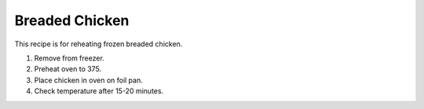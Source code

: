 Breaded Chicken
===============

This recipe is for reheating frozen breaded chicken.

1) Remove from freezer.
2) Preheat oven to 375.
3) Place chicken in oven on foil pan.
4) Check temperature after 15-20 minutes.
